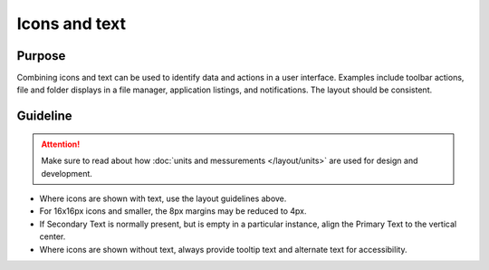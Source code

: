 Icons and text
==============

Purpose
-------

Combining icons and text can be used to identify data and actions in a
user interface. Examples include toolbar actions, file and folder
displays in a file manager, application listings, and notifications. The
layout should be consistent.

Guideline
---------

.. image:: /img/HIGPatternIconsAndText.png
   :alt: Alignment of text and icons.

.. attention::
   Make sure to read about how :doc:`units and messurements </layout/units>` are used for design and development.

-  Where icons are shown with text, use the layout guidelines above.
-  For 16x16px icons and smaller, the 8px margins may be reduced to 4px.
-  If Secondary Text is normally present, but is empty in a particular
   instance, align the Primary Text to the vertical center.
-  Where icons are shown without text, always provide tooltip text and
   alternate text for accessibility.
